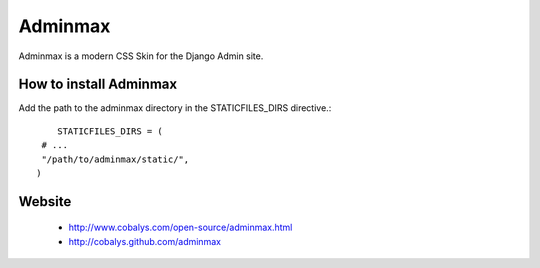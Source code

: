 ========
Adminmax
========

Adminmax is a modern CSS Skin for the Django Admin site. 

How to install Adminmax
-----------------------

Add the path to the adminmax directory in the STATICFILES_DIRS directive.::
					
	STATICFILES_DIRS = (
     # ...
     "/path/to/adminmax/static/",
    )
    

Website
-------

 * http://www.cobalys.com/open-source/adminmax.html
 * http://cobalys.github.com/adminmax